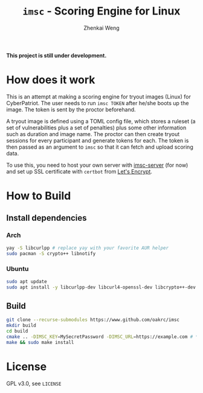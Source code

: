 #+TITLE: =imsc= - Scoring Engine for Linux
#+AUTHOR: Zhenkai Weng

*This project is still under development.*

* How does it work
This is an attempt at making a scoring engine for tryout images (Linux) for CyberPatriot. The user needs to run =imsc TOKEN= after he/she boots up the image. The token is sent by the proctor beforehand.

A tryout image is defined using a TOML config file, which stores a ruleset (a set of vulnerabilities plus a set of penalties) plus some other information such as duration and image name. The proctor can then create tryout sessions for every participant and generate tokens for each. The token is then passed as an argument to ~imsc~ so that it can fetch and upload scoring data.

To use this, you need to host your own server with [[https://github.com/oakrc/imsc-server][imsc-server]] (for now) and set up SSL certificate with ~certbot~ from [[https://letsencrypt.org/][Let's Encrypt]].

* How to Build
** Install dependencies
*** Arch
#+BEGIN_SRC sh
yay -S libcurlpp # replace yay with your favorite AUR helper
sudo pacman -S crypto++ libnotify
#+END_SRC
*** Ubuntu
#+BEGIN_SRC sh
sudo apt update
sudo apt install -y libcurlpp-dev libcurl4-openssl-dev libcrypto++-dev libnotify-dev
#+END_SRC
** Build
#+BEGIN_SRC sh
git clone --recurse-submodules https://www.github.com/oakrc/imsc
mkdir build
cd build
cmake .. -DIMSC_KEY=MySecretPassword -DIMSC_URL=https://example.com # **CHANGE THIS**
make && sudo make install
#+END_SRC
* License
GPL v3.0, see ~LICENSE~
